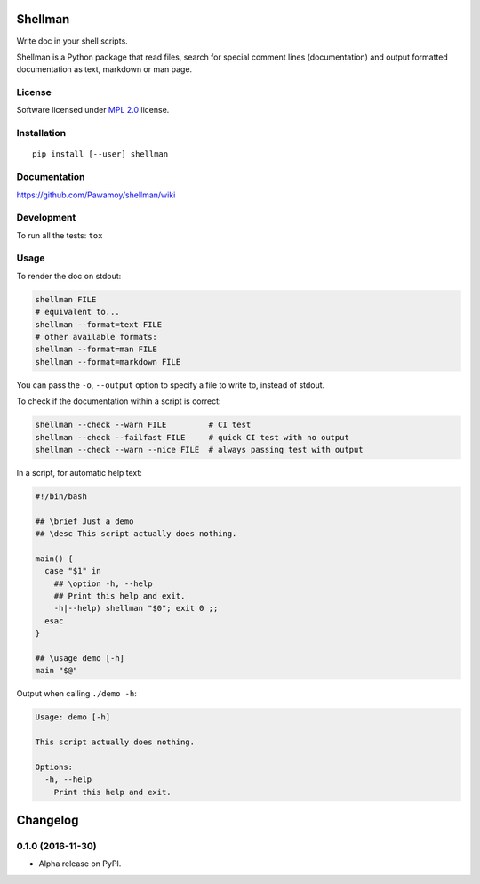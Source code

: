========
Shellman
========



Write doc in your shell scripts.

Shellman is a Python package that read files, search for special comment lines
(documentation) and output formatted documentation as text, markdown or man page.

License
=======

Software licensed under `MPL 2.0`_ license.

.. _`MPL 2.0`: https://www.mozilla.org/en-US/MPL/2.0/

Installation
============

::

    pip install [--user] shellman

Documentation
=============

https://github.com/Pawamoy/shellman/wiki

Development
===========

To run all the tests: ``tox``

Usage
=====

To render the doc on stdout:

.. code:: bash

    shellman FILE
    # equivalent to...
    shellman --format=text FILE
    # other available formats:
    shellman --format=man FILE
    shellman --format=markdown FILE

You can pass the ``-o``, ``--output`` option to specify a file to write to, instead of stdout.

To check if the documentation within a script is correct:

.. code:: bash

    shellman --check --warn FILE         # CI test
    shellman --check --failfast FILE     # quick CI test with no output
    shellman --check --warn --nice FILE  # always passing test with output

In a script, for automatic help text:

.. code:: bash

    #!/bin/bash

    ## \brief Just a demo
    ## \desc This script actually does nothing.

    main() {
      case "$1" in
        ## \option -h, --help
        ## Print this help and exit.
        -h|--help) shellman "$0"; exit 0 ;;
      esac
    }

    ## \usage demo [-h]
    main "$@"


Output when calling ``./demo -h``:

.. code::

    Usage: demo [-h]

    This script actually does nothing.

    Options:
      -h, --help
        Print this help and exit.

=========
Changelog
=========

0.1.0 (2016-11-30)
==================

* Alpha release on PyPI.


